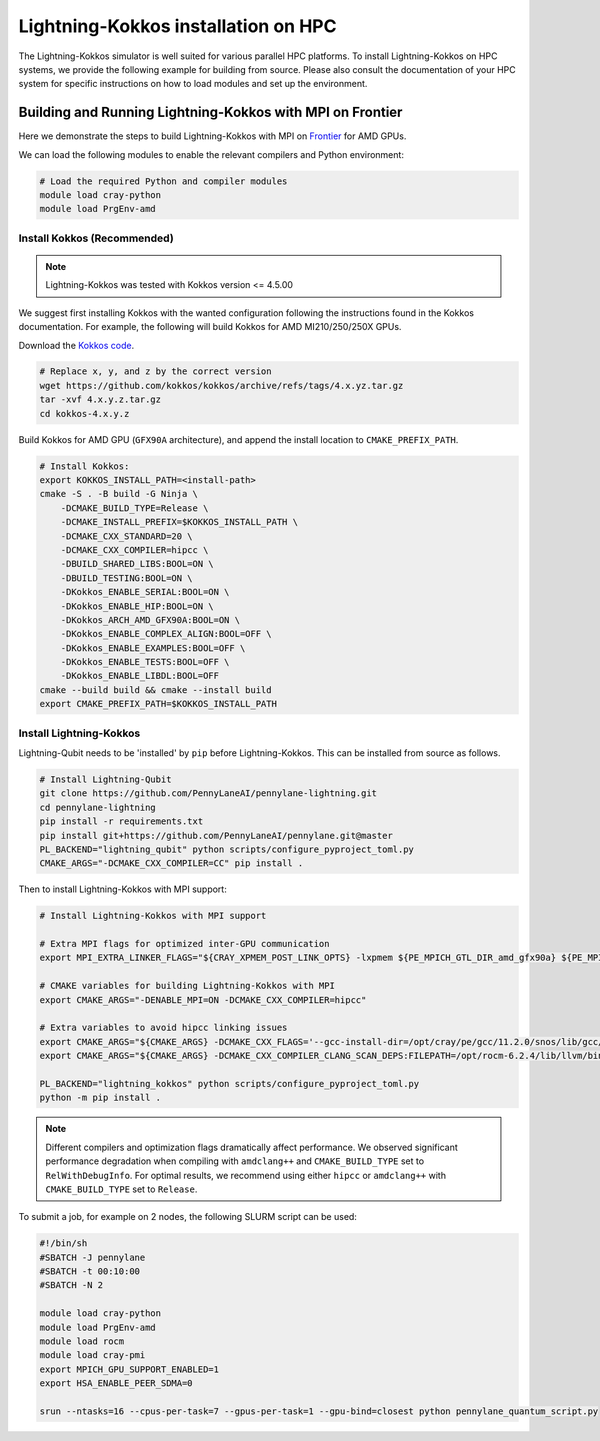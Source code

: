 Lightning-Kokkos installation on HPC
************************************

The Lightning-Kokkos simulator is well suited for various parallel HPC platforms. To install Lightning-Kokkos on HPC systems, we provide the following example for building from source. Please also consult the documentation of your HPC system for specific instructions on how to load modules and set up the environment.

Building and Running Lightning-Kokkos with MPI on Frontier
==========================================================

Here we demonstrate the steps to build Lightning-Kokkos with MPI on `Frontier <https://www.olcf.ornl.gov/frontier/>`_ for AMD GPUs.

We can load the following modules to enable the relevant compilers and Python environment:

.. code-block:: console

    # Load the required Python and compiler modules
    module load cray-python
    module load PrgEnv-amd


Install Kokkos (Recommended)
^^^^^^^^^^^^^^^^^^^^^^^^^

.. note::

    Lightning-Kokkos was tested with Kokkos version <= 4.5.00
    
We suggest first installing Kokkos with the wanted configuration following the instructions found in the Kokkos documentation. For example, the following will build Kokkos for AMD MI210/250/250X GPUs.

Download the `Kokkos code <https://github.com/kokkos/kokkos/releases>`_.

.. code-block:: bash

    # Replace x, y, and z by the correct version
    wget https://github.com/kokkos/kokkos/archive/refs/tags/4.x.yz.tar.gz
    tar -xvf 4.x.y.z.tar.gz
    cd kokkos-4.x.y.z

Build Kokkos for AMD GPU (``GFX90A`` architecture), and append the install location to ``CMAKE_PREFIX_PATH``.

.. code-block:: console

    # Install Kokkos:
    export KOKKOS_INSTALL_PATH=<install-path>
    cmake -S . -B build -G Ninja \
        -DCMAKE_BUILD_TYPE=Release \
        -DCMAKE_INSTALL_PREFIX=$KOKKOS_INSTALL_PATH \
        -DCMAKE_CXX_STANDARD=20 \
        -DCMAKE_CXX_COMPILER=hipcc \
        -DBUILD_SHARED_LIBS:BOOL=ON \
        -DBUILD_TESTING:BOOL=ON \
        -DKokkos_ENABLE_SERIAL:BOOL=ON \
        -DKokkos_ENABLE_HIP:BOOL=ON \
        -DKokkos_ARCH_AMD_GFX90A:BOOL=ON \
        -DKokkos_ENABLE_COMPLEX_ALIGN:BOOL=OFF \
        -DKokkos_ENABLE_EXAMPLES:BOOL=OFF \
        -DKokkos_ENABLE_TESTS:BOOL=OFF \
        -DKokkos_ENABLE_LIBDL:BOOL=OFF
    cmake --build build && cmake --install build
    export CMAKE_PREFIX_PATH=$KOKKOS_INSTALL_PATH  


Install Lightning-Kokkos
^^^^^^^^^^^^^^^^^^^^^^^^

Lightning-Qubit needs to be 'installed' by ``pip`` before Lightning-Kokkos. This can be installed from source as follows.

.. code-block:: console

    # Install Lightning-Qubit
    git clone https://github.com/PennyLaneAI/pennylane-lightning.git
    cd pennylane-lightning
    pip install -r requirements.txt
    pip install git+https://github.com/PennyLaneAI/pennylane.git@master
    PL_BACKEND="lightning_qubit" python scripts/configure_pyproject_toml.py
    CMAKE_ARGS="-DCMAKE_CXX_COMPILER=CC" pip install .

Then to install Lightning-Kokkos with MPI support:

.. code-block:: console

    # Install Lightning-Kokkos with MPI support

    # Extra MPI flags for optimized inter-GPU communication
    export MPI_EXTRA_LINKER_FLAGS="${CRAY_XPMEM_POST_LINK_OPTS} -lxpmem ${PE_MPICH_GTL_DIR_amd_gfx90a} ${PE_MPICH_GTL_LIBS_amd_gfx90a}"

    # CMAKE variables for building Lightning-Kokkos with MPI
    export CMAKE_ARGS="-DENABLE_MPI=ON -DCMAKE_CXX_COMPILER=hipcc"

    # Extra variables to avoid hipcc linking issues
    export CMAKE_ARGS="${CMAKE_ARGS} -DCMAKE_CXX_FLAGS='--gcc-install-dir=/opt/cray/pe/gcc/11.2.0/snos/lib/gcc/x86_64-suse-linux/11.2.0/'"
    export CMAKE_ARGS="${CMAKE_ARGS} -DCMAKE_CXX_COMPILER_CLANG_SCAN_DEPS:FILEPATH=/opt/rocm-6.2.4/lib/llvm/bin/clang-scan-deps" 

    PL_BACKEND="lightning_kokkos" python scripts/configure_pyproject_toml.py
    python -m pip install .

.. note::

    Different compilers and optimization flags dramatically affect performance. We observed significant performance degradation when compiling with ``amdclang++`` and ``CMAKE_BUILD_TYPE`` set to ``RelWithDebugInfo``. For optimal results, we recommend using either ``hipcc`` or ``amdclang++`` with ``CMAKE_BUILD_TYPE`` set to ``Release``.

To submit a job, for example on 2 nodes, the following SLURM script can be used:

.. code-block:: bash

    #!/bin/sh
    #SBATCH -J pennylane
    #SBATCH -t 00:10:00
    #SBATCH -N 2

    module load cray-python
    module load PrgEnv-amd
    module load rocm
    module load cray-pmi
    export MPICH_GPU_SUPPORT_ENABLED=1
    export HSA_ENABLE_PEER_SDMA=0

    srun --ntasks=16 --cpus-per-task=7 --gpus-per-task=1 --gpu-bind=closest python pennylane_quantum_script.py
    
